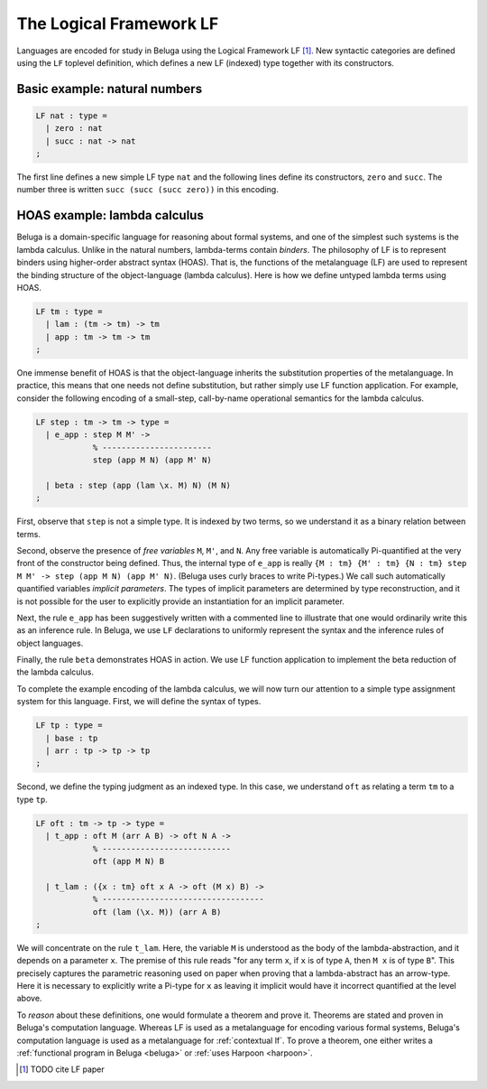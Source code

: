 .. _LF:

The Logical Framework LF
========================

Languages are encoded for study in Beluga using the Logical Framework LF [1]_.
New syntactic categories are defined using the ``LF`` toplevel definition, which
defines a new LF (indexed) type together with its constructors.

Basic example: natural numbers
------------------------------

.. code-block:: Beluga

    LF nat : type =
      | zero : nat
      | succ : nat -> nat
    ;

The first line defines a new simple LF type ``nat`` and the following lines
define its constructors, ``zero`` and ``succ``. The number three is written
``succ (succ (succ zero))`` in this encoding.

HOAS example: lambda calculus
-----------------------------

Beluga is a domain-specific language for reasoning about formal systems, and one
of the simplest such systems is the lambda calculus. Unlike in the natural
numbers, lambda-terms contain *binders*. The philosophy of LF is to represent
binders using higher-order abstract syntax (HOAS). That is, the functions
of the metalanguage (LF) are used to represent the binding structure of the
object-language (lambda calculus). Here is how we define untyped lambda terms
using HOAS.

.. code-block:: Beluga

    LF tm : type =
      | lam : (tm -> tm) -> tm
      | app : tm -> tm -> tm
    ;

.. note:
   The astute reader might observe that the type ``tm`` appears in the
   definition of ``lam`` in a *negative position*, on the left of an arrow. This
   is not a problem in LF as the function space is merely representational:
   pattern matching and recursion are not a part of LF. This function space can
   be used only to represent binding structure.

One immense benefit of HOAS is that the object-language inherits the
substitution properties of the metalanguage. In practice, this means that one
needs not define substitution, but rather simply use LF function
application. For example, consider the following encoding of a small-step,
call-by-name operational semantics for the lambda calculus.

.. code-block:: Beluga

   LF step : tm -> tm -> type =
     | e_app : step M M' ->
               % -----------------------
               step (app M N) (app M' N)

     | beta : step (app (lam \x. M) N) (M N)
   ;

First, observe that ``step`` is not a simple type. It is indexed by two terms,
so we understand it as a binary relation between terms.

Second, observe the presence of *free variables* ``M``, ``M'``, and ``N``. Any
free variable is automatically Pi-quantified at the very front of the
constructor being defined. Thus, the internal type of ``e_app`` is really ``{M :
tm} {M' : tm} {N : tm} step M M' -> step (app M N) (app M' N)``.
(Beluga uses curly braces to write Pi-types.)
We call such automatically quantified variables *implicit parameters*.
The types of implicit parameters are determined by type reconstruction, and it
is not possible for the user to explicitly provide an instantiation for an
implicit parameter.

Next, the rule ``e_app`` has been suggestively written with a commented line to
illustrate that one would ordinarily write this as an inference rule. In Beluga,
we use ``LF`` declarations to uniformly represent the syntax and the inference
rules of object languages.

Finally, the rule ``beta`` demonstrates HOAS in action. We use LF function
application to implement the beta reduction of the lambda calculus.

To complete the example encoding of the lambda calculus, we will now turn our
attention to a simple type assignment system for this language. First, we will
define the syntax of types.

.. code-block:: Beluga

    LF tp : type =
      | base : tp
      | arr : tp -> tp -> tp
    ;

Second, we define the typing judgment as an indexed type.
In this case, we understand ``oft`` as relating a term ``tm`` to a type ``tp``.

.. code-block:: Beluga

    LF oft : tm -> tp -> type =
      | t_app : oft M (arr A B) -> oft N A ->
                % ---------------------------
                oft (app M N) B

      | t_lam : ({x : tm} oft x A -> oft (M x) B) ->
                % ----------------------------------
                oft (lam (\x. M)) (arr A B)
    ;

We will concentrate on the rule ``t_lam``. Here, the variable ``M`` is
understood as the body of the lambda-abstraction, and it depends on a parameter
``x``. The premise of this rule reads "for any term ``x``, if ``x`` is of type
``A``, then ``M x`` is of type ``B``". This precisely captures the parametric
reasoning used on paper when proving that a lambda-abstract has an arrow-type.
Here it is necessary to explicitly write a Pi-type for ``x`` as leaving it
implicit would have it incorrect quantified at the level above.

To *reason* about these definitions, one would formulate a theorem and prove it.
Theorems are stated and proven in Beluga's computation language. Whereas LF is
used as a metalanguage for encoding various formal systems, Beluga's computation
language is used as a metalanguage for :ref:`contextual lf`.
To prove a theorem, one
either writes a :ref:`functional program in Beluga <beluga>` or
:ref:`uses Harpoon <harpoon>`.

.. [1] TODO cite LF paper
